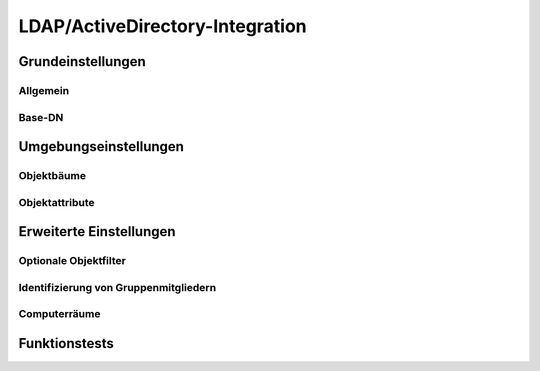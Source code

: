 .. _LDAP:

LDAP/ActiveDirectory-Integration
================================


Grundeinstellungen
------------------

Allgemein
+++++++++

Base-DN
+++++++


Umgebungseinstellungen
----------------------

Objektbäume
+++++++++++

Objektattribute
+++++++++++++++


Erweiterte Einstellungen
------------------------

Optionale Objektfilter
++++++++++++++++++++++

Identifizierung von Gruppenmitgliedern
++++++++++++++++++++++++++++++++++++++

Computerräume
+++++++++++++


Funktionstests
--------------

